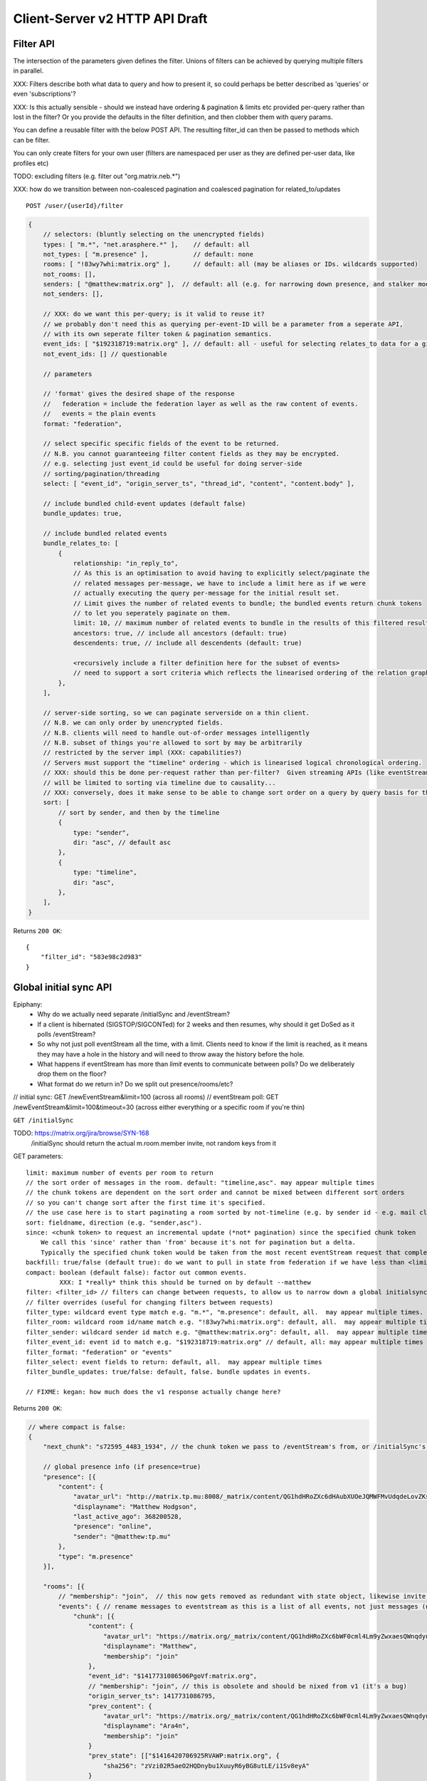 Client-Server v2 HTTP API Draft
===============================

Filter API
----------

The intersection of the parameters given defines the filter.  Unions of filters
can be achieved by querying multiple filters in parallel.

XXX: Filters describe both what data to query and how to present it, so could
perhaps be better described as 'queries' or even 'subscriptions'?

XXX: Is this actually sensible - should we instead have ordering & pagination &
limits etc provided per-query rather than lost in the filter?  Or you provide the
defaults in the filter definition, and then clobber them with query params.

You can define a reusable filter with the below POST API.  The resulting filter_id
can then be passed to methods which can be filter.

You can only create filters for your own user (filters are namespaced per user
as they are defined per-user data, like profiles etc)

TODO: excluding filters (e.g. filter out "org.matrix.neb.*")

XXX: how do we transition between non-coalesced pagination and coalesced pagination for related_to/updates

::

    POST /user/{userId}/filter

.. code:: javascript    
    
    {
        // selectors: (bluntly selecting on the unencrypted fields)
        types: [ "m.*", "net.arasphere.*" ],    // default: all
        not_types: [ "m.presence" ],            // default: none
        rooms: [ "!83wy7whi:matrix.org" ],      // default: all (may be aliases or IDs. wildcards supported)
        not_rooms: [],
        senders: [ "@matthew:matrix.org" ],  // default: all (e.g. for narrowing down presence, and stalker mode. wildcards supported)
        not_senders: [],
        
        // XXX: do we want this per-query; is it valid to reuse it?
        // we probably don't need this as querying per-event-ID will be a parameter from a seperate API,
        // with its own seperate filter token & pagination semantics.
        event_ids: [ "$192318719:matrix.org" ], // default: all - useful for selecting relates_to data for a given event
        not_event_ids: [] // questionable
        
        // parameters
        
        // 'format' gives the desired shape of the response
        //   federation = include the federation layer as well as the raw content of events.
        //   events = the plain events
        format: "federation",
        
        // select specific specific fields of the event to be returned.
        // N.B. you cannot guaranteeing filter content fields as they may be encrypted.
        // e.g. selecting just event_id could be useful for doing server-side
        // sorting/pagination/threading
        select: [ "event_id", "origin_server_ts", "thread_id", "content", "content.body" ], 
        
        // include bundled child-event updates (default false)
        bundle_updates: true,
        
        // include bundled related events
        bundle_relates_to: [
            {
                relationship: "in_reply_to",
                // As this is an optimisation to avoid having to explicitly select/paginate the
                // related messages per-message, we have to include a limit here as if we were
                // actually executing the query per-message for the initial result set.
                // Limit gives the number of related events to bundle; the bundled events return chunk tokens
                // to let you seperately paginate on them.
                limit: 10, // maximum number of related events to bundle in the results of this filtered result set.
                ancestors: true, // include all ancestors (default: true)
                descendents: true, // include all descendents (default: true)
                
                <recursively include a filter definition here for the subset of events>
                // need to support a sort criteria which reflects the linearised ordering of the relation graph
            },
        ],
        
        // server-side sorting, so we can paginate serverside on a thin client.
        // N.B. we can only order by unencrypted fields.
        // N.B. clients will need to handle out-of-order messages intelligently
        // N.B. subset of things you're allowed to sort by may be arbitrarily
        // restricted by the server impl (XXX: capabilities?)
        // Servers must support the "timeline" ordering - which is linearised logical chronological ordering.
        // XXX: should this be done per-request rather than per-filter?  Given streaming APIs (like eventStream)
        // will be limited to sorting via timeline due to causality...
        // XXX: conversely, does it make sense to be able to change sort order on a query by query basis for the same pagination stream? surely not...
        sort: [
            // sort by sender, and then by the timeline
            {   
                type: "sender",
                dir: "asc", // default asc
            },
            {   
                type: "timeline",
                dir: "asc",
            },
        ],
    }

Returns ``200 OK``::
    
    {
        "filter_id": "583e98c2d983"
    }


Global initial sync API
-----------------------

Epiphany:
 * Why do we actually need separate /initialSync and /eventStream?
 * If a client is hibernated (SIGSTOP/SIGCONTed) for 2 weeks and then resumes, why should it get DoSed as it polls /eventStream?
 * So why not just poll eventStream all the time, with a limit.  Clients need to know if the limit is reached, as it means they may have a hole in the history and will need to throw away the history before the hole.
 * What happens if eventStream has more than `limit` events to communicate between polls?  Do we deliberately drop them on the floor?
 * What format do we return in?  Do we split out presence/rooms/etc?

// initial sync:
GET /newEventStream&limit=100 (across all rooms)
// eventStream poll:
GET /newEventStream&limit=100&timeout=30 (across either everything or a specific room if you're thin)

``GET /initialSync``

TODO: https://matrix.org/jira/browse/SYN-168
    /initialSync should return the actual m.room.member invite, not random keys from it

GET parameters::

    limit: maximum number of events per room to return
    // the sort order of messages in the room. default: "timeline,asc". may appear multiple times
    // the chunk tokens are dependent on the sort order and cannot be mixed between different sort orders
    // so you can't change sort after the first time it's specified.
    // the use case here is to start paginating a room sorted by not-timeline (e.g. by sender id - e.g. mail client use case)
    sort: fieldname, direction (e.g. "sender,asc"). 
    since: <chunk token> to request an incremental update (*not* pagination) since the specified chunk token
        We call this 'since' rather than 'from' because it's not for pagination but a delta.
        Typically the specified chunk token would be taken from the most recent eventStream request that completed for this filter
    backfill: true/false (default true): do we want to pull in state from federation if we have less than <limit> events available for a room?
    compact: boolean (default false): factor out common events.
             XXX: I *really* think this should be turned on by default --matthew
    filter: <filter_id> // filters can change between requests, to allow us to narrow down a global initialsync to a given room or similar use cases.
    // filter overrides (useful for changing filters between requests)
    filter_type: wildcard event type match e.g. "m.*", "m.presence": default, all.  may appear multiple times.
    filter_room: wildcard room id/name match e.g. "!83wy7whi:matrix.org": default, all.  may appear multiple times.
    filter_sender: wildcard sender id match e.g. "@matthew:matrix.org": default, all.  may appear multiple times.
    filter_event_id: event id to match e.g. "$192318719:matrix.org" // default, all: may appear multiple times
    filter_format: "federation" or "events"
    filter_select: event fields to return: default, all.  may appear multiple times
    filter_bundle_updates: true/false: default, false. bundle updates in events.

    // FIXME: kegan: how much does the v1 response actually change here?

Returns ``200 OK``:

.. code:: javascript
    
    // where compact is false:
    {
        "next_chunk": "s72595_4483_1934", // the chunk token we pass to /eventStream's from, or /initialSync's since.
        
        // global presence info (if presence=true)
        "presence": [{
            "content": {
                "avatar_url": "http://matrix.tp.mu:8008/_matrix/content/QG1hdHRoZXc6dHAubXUOeJQMWFMvUdqdeLovZKsyaOT.aW1hZ2UvanBlZw==.jpeg",
                "displayname": "Matthew Hodgson",
                "last_active_ago": 368200528,
                "presence": "online",
                "sender": "@matthew:tp.mu"
            },
            "type": "m.presence"
        }],
        
        "rooms": [{
            // "membership": "join",  // this now gets removed as redundant with state object, likewise invite keys (i.e. "invitee")
            "events": { // rename messages to eventstream as this is a list of all events, not just messages (non-state events)
                "chunk": [{
                    "content": {
                        "avatar_url": "https://matrix.org/_matrix/content/QG1hdHRoZXc6bWF0cml4Lm9yZwxaesQWnqdynuXIYaRisFnZdG.aW1hZ2UvanBlZw==.jpeg",
                        "displayname": "Matthew",
                        "membership": "join"
                    },
                    "event_id": "$1417731086506PgoVf:matrix.org",
                    // "membership": "join", // this is obsolete and should be nixed from v1 (it's a bug)
                    "origin_server_ts": 1417731086795,
                    "prev_content": {
                        "avatar_url": "https://matrix.org/_matrix/content/QG1hdHRoZXc6bWF0cml4Lm9yZwxaesQWnqdynuXIYaRisFnZdG.aW1hZ2UvanBlZw==.jpeg",
                        "displayname": "Ara4n",
                        "membership": "join"
                    }
                    "prev_state": [["$1416420706925RVAWP:matrix.org", {
                        "sha256": "zVzi02R5aeO2HQDnybu1XuuyR6yBG8utLE/i1Sv8eyA"
                    }
                    ]],
                    "room_id": "!KrLWMLDnZAyTapqLWW:matrix.org",
                    "state_key": "@matthew:matrix.org",
                    "type": "m.room.member",
                    "sender": "@matthew:matrix.org"
                }],
                "end": "s72595_4483_1934",
                "start": "t67-41151_4483_1934"
            },
            "room_id": "!KrLWMLDnZAyTapqLWW:matrix.org",
            "state": [{
                "content": {
                    "avatar_url": "https://matrix.org/_matrix/content/QG1hdHRoZXc6bWF0cml4Lm9yZwxaesQWnqdynuXIYaRisFnZdG.aW1hZ2UvanBlZw==.jpeg",
                    "displayname": "Matthew",
                    "membership": "join"
                },
                "event_id": "$1417731086506PgoVf:matrix.org",
                "membership": "join",
                "origin_server_ts": 1417731086795,
                "room_id": "!KrLWMLDnZAyTapqLWW:matrix.org",
                "state_key": "@matthew:matrix.org",
                "type": "m.room.member",
                "sender": "@matthew:matrix.org"
            }],
            "visibility": "public"
        }]
    }
    
    
    // where compact is true:
    {
        "end": "s72595_4483_1934",
        // global presence info
        "presence": [{
            "content": {
                "avatar_url": "http://matrix.tp.mu:8008/_matrix/content/QG1hdHRoZXc6dHAubXUOeJQMWFMvUdqdeLovZKsyaOT.aW1hZ2UvanBlZw==.jpeg",
                "displayname": "Matthew Hodgson",
                "last_active_ago": 368200528,
                "presence": "online",
                "sender": "@matthew:tp.mu"
            },
            "type": "m.presence"
        }],
        "rooms": [{
            "event_map": {
                "$1417731086506PgoVf:matrix.org": {
                    "content": {
                        "avatar_url": "https://matrix.org/_matrix/content/QG1hdHRoZXc6bWF0cml4Lm9yZwxaesQWnqdynuXIYaRisFnZdG.aW1hZ2UvanBlZw==.jpeg",
                        "displayname": "Matthew",
                        "membership": "join"
                    },
                    "membership": "join",
                    "origin_server_ts": 1417731086795,
                    "prev_state": [["$1416420706925RVAWP:matrix.org", {
                        "sha256": "zVzi02R5aeO2HQDnybu1XuuyR6yBG8utLE/i1Sv8eyA"
                    }
                    ]],
                    // "room_id": "!KrLWMLDnZAyTapqLWW:matrix.org", // remove this in compact form as it's redundant
                    "state_key": "@matthew:matrix.org",
                    "type": "m.room.member",
                    "sender": "@matthew:matrix.org"    
                }
            },
            "membership": "join",
            "events": { // rename messages to eventstream as this is a list of all events, not just messages (non-state events)
                "chunk": [ "$1417731086506PgoVf:matrix.org" ],
                "end": "s72595_4483_1934",
                "start": "t67-41151_4483_1934" // XXX: do we need start?
            },
            "room_id": "!KrLWMLDnZAyTapqLWW:matrix.org",
            "state": [ "$1417731086506PgoVf:matrix.org" ],
            "visibility": "public" // this means it's a published room... but needs to be better represented and not use the word 'public'
        }]
    }

Event Stream API
----------------

GET ``/eventStream``
GET parameters::

    from: chunk token to continue streaming from (e.g. "end" given by initialsync)
    filter*: as per initialSync (XXX: do we inherit this from the chunk token?)
    // N.B. there is no limit or sort param here, as we get events in timeline order as fast as they come - and only in timeline order.
    // N.B. this can be mixed with the stream created by a sorted initialSync; it's just up to the client to insert the results in the right order clientside.
    access_token: identifies both user and device
    timeout: maximum time to poll before returning the request
    presence: "offline" // optional parameter to tell the server not to interpret this as coming online

Returns ``200 OK``:

.. code:: javascript

    // events precisely as per a room's events key as returned by initialSync
    // includes non-graph events like presence
    {
        "chunk": [{
            "content": {
                "avatar_url": "https://matrix.org/_matrix/content/QG1hdHRoZXc6bWF0cml4Lm9yZwxaesQWnqdynuXIYaRisFnZdG.aW1hZ2UvanBlZw==.jpeg",
                "displayname": "Matthew",
                "last_active_ago": 1241,
                "presence": "online",
                "sender": "@matthew:matrix.org"
            },
            "type": "m.presence"
        }, {
            "age": 2595,
            "content": {
                "body": "test",
                "msgtype": "m.text"
            },
            "event_id": "$14211894201675TMbmz:matrix.org",
            "origin_server_ts": 1421189420147,
            "room_id": "!cURbafjkfsMDVwdRDQ:matrix.org",
            "type": "m.room.message",
            "sender": "@matthew:matrix.org"
        }],
        "end": "s75460_2478_981",
        "start": "s75459_2477_981" // XXX: do we need start here?
    }

Room Creation API
-----------------

Joining API
-----------

Room History
------------

Scrollback API
~~~~~~~~~~~~~~

::

    GET /rooms/<room_id>/events

GET parameters::

    from: the chunk token to paginate from
    Otherwise same as initialSync, except "compact", "since" and "presence" are not implemented

Returns ``200 OK``:

.. code:: javascript

    // events precisely as per a room's events key as returned by initialSync
    {
        "chunk": [{
            "age": 28153452, // how long as the destination HS had the message + how long the origin HS had the message
            "content": {
                "body": "but obviously the XSF believes XMPP is the One True Way",
                "msgtype": "m.text"
            },
            "event_id": "$1421165049511TJpDp:matrix.org",
            "origin_server_ts": 1421165049435,
            "room_id": "!cURbafjkfsMDVwdRDQ:matrix.org",
            "type": "m.room.message",
            "sender": "@irc_Arathorn:matrix.org"
        }, {
            "age": 28167245,
            "content": {
                "body": "which is all fair enough",
                "msgtype": "m.text"
            },
            "event_id": "$1421165035510CBwsU:matrix.org",
            "origin_server_ts": 1421165035643,
            "room_id": "!cURbafjkfsMDVwdRDQ:matrix.org",
            "type": "m.room.message",
            "sender": "@irc_Arathorn:matrix.org"
        }],
        "end": "t9571-74545_2470_979",
        "start": "t9601-75400_2470_979" // XXX: don't we just need end here as we can only paginate one way?
    }

Contextual windowing API
~~~~~~~~~~~~~~~~~~~~~~~~
::

    GET /events/<event_id>

GET parameters::

    context: "before", "after" or "around"
    Otherwise same as initialSync, except "since" and "presence" are not implemented
    
Returns ``200 OK``:

.. code:: javascript

    // the room in question, formatted exactly as a room entry returned by /initialSync
    // with the event in question present in the list as determined by the context param
    {
        "event_map": {
            "$1417731086506PgoVf:matrix.org": {
                "content": {
                    "avatar_url": "https://matrix.org/_matrix/content/QG1hdHRoZXc6bWF0cml4Lm9yZwxaesQWnqdynuXIYaRisFnZdG.aW1hZ2UvanBlZw==.jpeg",
                    "displayname": "Matthew",
                    "membership": "join"
                },
                "membership": "join",
                "origin_server_ts": 1417731086795,
                "prev_state": [["$1416420706925RVAWP:matrix.org", {
                    "sha256": "zVzi02R5aeO2HQDnybu1XuuyR6yBG8utLE/i1Sv8eyA"
                }
                ]],
                "room_id": "!KrLWMLDnZAyTapqLWW:matrix.org",
                "state_key": "@matthew:matrix.org",
                "type": "m.room.member",
                "sender": "@matthew:matrix.org"    
            }
        },
        "membership": "join",
        "events": {
            "chunk": [ "$1417731086506PgoVf:matrix.org" ],
            "end": "s72595_4483_1934",
            "start": "t67-41151_4483_1934"
        },
        "room_id": "!KrLWMLDnZAyTapqLWW:matrix.org",
        "state": [ "$1417731086506PgoVf:matrix.org" ],
        "visibility": "public"
    }


Room Alias API
--------------

Room Directory API
------------------

User Profile API
----------------

Provides arbitrary per-user global state JSON storage with namespaced keys,
some of which have specific predefined serverside semantics. Keys must be named
(we don't support POSTing to anonymous key names)

::

    PUT /user/{userId}/data/m.displayname
    PUT /user/{userId}/data/m.avatar_url
    PUT /user/{userId}/data/m.contact_vcard
    PUT /user/{userId}/data/net.arasphere.client.preferences

Account Management API
----------------------

Actions API
-----------

Presence API
------------

::

    PUT /user/{userId}/presence/m.status // set DND/asleep/on holiday etc -
    // XXX: do we need to distinguish between internationalisable presets like DND
    // and free-form textual status messages?
    // XXX: should this be in /user/{userId}/data/m.status instead?
    // what's actually the difference? surely status is no different to avatar
    // updates in terms of needing to be pushed around
    
    PUT /device/{deviceId}/presence/m.presence // explicitly set online/idle/offline
    // or /presence/device/{deviceId}
    
    // XXX: need to remember how to handle activity notifications

Typing API
----------

Relates_to pagination API
-------------------------

Capabilities API
----------------

